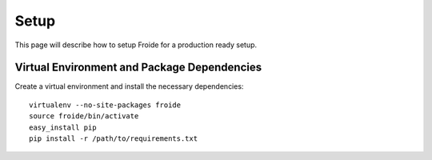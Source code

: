 =====
Setup
=====

This page will describe how to setup Froide for a production ready setup.

Virtual Environment and Package Dependencies
--------------------------------------------

Create a virtual environment and install the necessary dependencies::

    virtualenv --no-site-packages froide
    source froide/bin/activate
    easy_install pip
    pip install -r /path/to/requirements.txt




